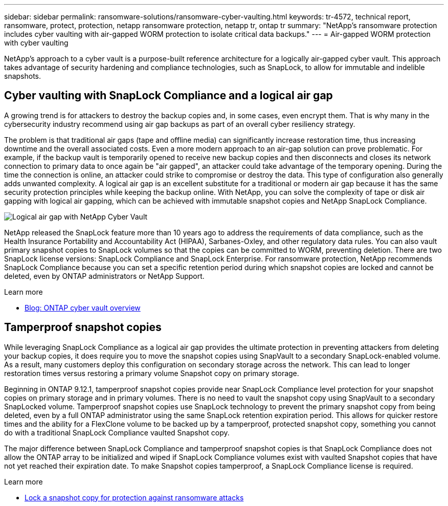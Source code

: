 ---
sidebar: sidebar
permalink: ransomware-solutions/ransomware-cyber-vaulting.html
keywords: tr-4572, technical report, ransomware, protect, protection, netapp ransomware protection, netapp tr, ontap tr
summary: "NetApp's ransomware protection includes cyber vaulting with air-gapped WORM protection to isolate critical data backups."
---
= Air-gapped WORM protection with cyber vaulting 

:hardbreaks:
:nofooter:
:icons: font
:linkattrs:
:imagesdir: ../media/

[.lead]
NetApp's approach to a cyber vault is a purpose-built reference architecture for a logically air-gapped cyber vault. This approach takes advantage of security hardening and compliance technologies, such as SnapLock, to allow for immutable and indelible snapshots. 

== Cyber vaulting with SnapLock Compliance and a logical air gap

A growing trend is for attackers to destroy the backup copies and, in some cases, even encrypt them. That is why many in the cybersecurity industry recommend using air gap backups as part of an overall cyber resiliency strategy.

The problem is that traditional air gaps (tape and offline media) can significantly increase restoration time, thus increasing downtime and the overall associated costs. Even a more modern approach to an air-gap solution can prove problematic. For example, if the backup vault is temporarily opened to receive new backup copies and then disconnects and closes its network connection to primary data to once again be "air gapped", an attacker could take advantage of the temporary opening. During the time the connection is online, an attacker could strike to compromise or destroy the data. This type of configuration also generally adds unwanted complexity. A logical air gap is an excellent substitute for a traditional or modern air gap because it has the same security protection principles while keeping the backup online. With NetApp, you can solve the complexity of tape or disk air gapping with logical air gapping, which can be achieved with immutable snapshot copies and NetApp SnapLock Compliance.

image:ransomware-solution-workload-characteristics2.png[Logical air gap with NetApp Cyber Vault]

NetApp released the SnapLock feature more than 10 years ago to address the requirements of data compliance, such as the Health Insurance Portability and Accountability Act (HIPAA), Sarbanes-Oxley, and other regulatory data rules. You can also vault primary snapshot copies to SnapLock volumes so that the copies can be committed to WORM, preventing deletion. There are two SnapLock license versions: SnapLock Compliance and SnapLock Enterprise. For ransomware protection, NetApp recommends SnapLock Compliance because you can set a specific retention period during which snapshot copies are locked and cannot be deleted, even by ONTAP administrators or NetApp Support.

.Learn more

* https://docs.netapp.com/us-en/netapp-solutions/cyber-vault/ontap-cyber-vault-overview.html[Blog: ONTAP cyber vault overview^]

== Tamperproof snapshot copies
While leveraging SnapLock Compliance as a logical air gap provides the ultimate protection in preventing attackers from deleting your backup copies, it does require you to move the snapshot copies using SnapVault to a secondary SnapLock-enabled volume. As a result, many customers deploy this configuration on secondary storage across the network. This can lead to longer restoration times versus restoring a primary volume Snapshot copy on primary storage.

Beginning in ONTAP 9.12.1, tamperproof snapshot copies provide near SnapLock Compliance level protection for your snapshot copies on primary storage and in primary volumes. There is no need to vault the snapshot copy using SnapVault to a secondary SnapLocked volume. Tamperproof snapshot copies use SnapLock technology to prevent the primary snapshot copy from being deleted, even by a full ONTAP administrator using the same SnapLock retention expiration period. This allows for quicker restore times and the ability for a FlexClone volume to be backed up by a tamperproof, protected snapshot copy, something you cannot do with a traditional SnapLock Compliance vaulted Snapshot copy. 

The major difference between SnapLock Compliance and tamperproof snapshot copies is that SnapLock Compliance does not allow the ONTAP array to be initialized and wiped if SnapLock Compliance volumes exist with vaulted Snapshot copies that have not yet reached their expiration date. To make Snapshot copies tamperproof, a SnapLock Compliance license is required.

.Learn more

* link:../snaplock/snapshot-lock-concept.html[Lock a snapshot copy for protection against ransomware attacks]

// 2024-8-21 ontapdoc-1811
